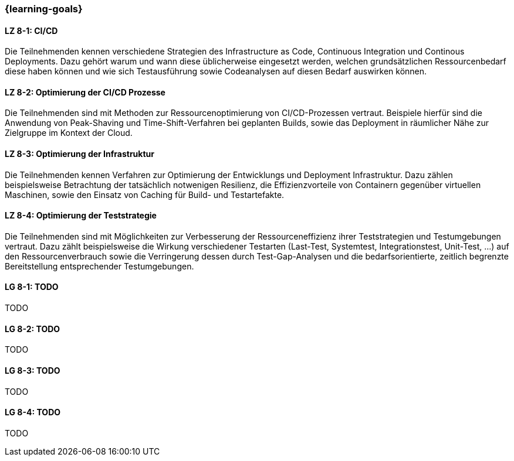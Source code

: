 === {learning-goals}


// tag::DE[]

[[LZ-8-1]]
==== LZ 8-1: CI/CD

Die Teilnehmenden kennen verschiedene Strategien des Infrastructure as Code, Continuous Integration und Continous Deployments. Dazu gehört warum und wann diese üblicherweise eingesetzt werden, welchen grundsätzlichen Ressourcenbedarf diese haben können und wie sich Testausführung sowie Codeanalysen auf diesen Bedarf auswirken können.

[[LZ-8-2]]
==== LZ 8-2: Optimierung der CI/CD Prozesse

Die Teilnehmenden sind mit Methoden zur Ressourcenoptimierung von CI/CD-Prozessen vertraut. Beispiele hierfür sind die Anwendung von Peak-Shaving und Time-Shift-Verfahren bei geplanten Builds, sowie das Deployment in räumlicher Nähe zur Zielgruppe im Kontext der Cloud.

[[LZ-8-3]]
==== LZ 8-3: Optimierung der Infrastruktur

Die Teilnehmenden kennen Verfahren zur Optimierung der Entwicklungs und Deployment Infrastruktur. Dazu zählen beispielsweise Betrachtung der tatsächlich notwenigen Resilienz, die Effizienzvorteile von Containern gegenüber virtuellen Maschinen, sowie den Einsatz von Caching für Build- und Testartefakte.

[[LZ-8-4]]
==== LZ 8-4: Optimierung der Teststrategie

Die Teilnehmenden sind mit Möglichkeiten zur Verbesserung der Ressourceneffizienz ihrer Teststrategien und Testumgebungen vertraut. Dazu zählt beispielsweise die Wirkung verschiedener Testarten (Last-Test, Systemtest, Integrationstest, Unit-Test, ...) auf den Ressourcenverbrauch sowie die Verringerung dessen durch Test-Gap-Analysen und die bedarfsorientierte, zeitlich begrenzte Bereitstellung entsprechender Testumgebungen.

// end::DE[]

// tag::EN[]
[[LG-8-1]]
==== LG 8-1: TODO
TODO

[[LG-8-2]]
==== LG 8-2: TODO
TODO

[[LG-8-3]]
==== LG 8-3: TODO
TODO

[[LG-8-4]]
==== LG 8-4: TODO
TODO

// end::EN[]

